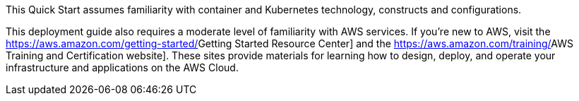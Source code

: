 // Replace the content in <>
// Describe or link to specific knowledge requirements; for example: “familiarity with basic concepts in the areas of networking, database operations, and data encryption” or “familiarity with <software>.”

This Quick Start assumes familiarity with container and Kubernetes technology, constructs and configurations.

This deployment guide also requires a moderate level of familiarity with AWS services. If you’re new to AWS, visit the https://aws.amazon.com/getting-started/[[.underline]#Getting Started Resource Center#] and the https://aws.amazon.com/training/[[.underline]#AWS Training and Certification website#]. These sites provide materials for learning how to design, deploy, and operate your infrastructure and applications on the AWS Cloud.



